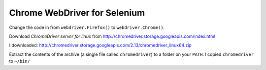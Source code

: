 Chrome WebDriver for Selenium
*****************************

Change the code in from ``webdriver.Firefox()`` to ``webdriver.Chrome()``.

Download *ChromeDriver server for linux* from
http://chromedriver.storage.googleapis.com/index.html

I downloaded:
http://chromedriver.storage.googleapis.com/2.13/chromedriver_linux64.zip

Extract the contents of the archive (a single file called ``chromedriver``) to a
folder on your ``PATH``.  I copied ``chromedriver`` to ``~/bin/``
